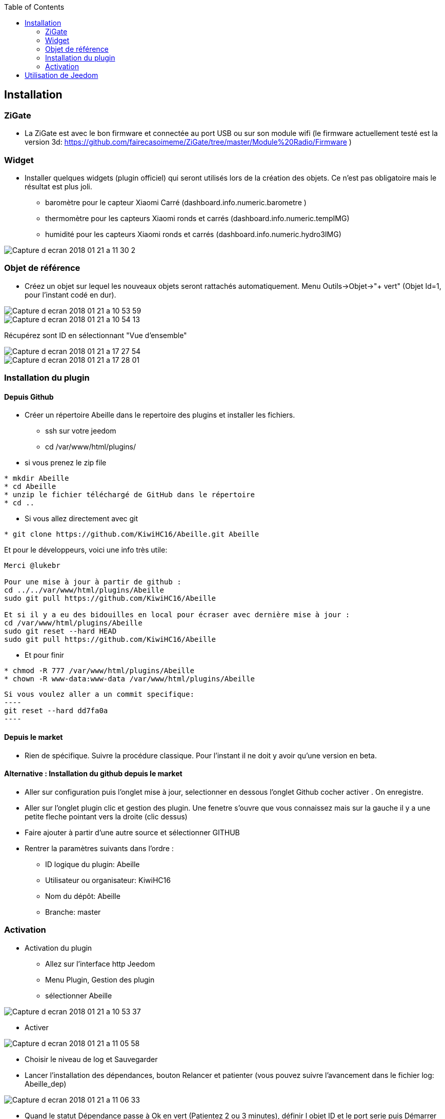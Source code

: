 :toc:

== Installation

=== ZiGate

- La ZiGate est avec le bon firmware et connectée au port USB ou sur son module wifi (le firmware actuellement testé est la version 3d: https://github.com/fairecasoimeme/ZiGate/tree/master/Module%20Radio/Firmware )

=== Widget

- Installer quelques widgets (plugin officiel) qui seront utilisés lors de la création des objets. Ce n'est pas obligatoire mais le résultat est plus joli.
* baromètre pour le capteur Xiaomi Carré (dashboard.info.numeric.barometre )
* thermomètre pour les capteurs Xiaomi ronds et carrés (dashboard.info.numeric.tempIMG)
* humidité pour les capteurs Xiaomi ronds et carrés (dashboard.info.numeric.hydro3IMG)

image::images/Capture_d_ecran_2018_01_21_a_11_30_2.png[]

=== Objet de référence

- Créez un objet sur lequel les nouveaux objets seront rattachés automatiquement. Menu Outils->Objet->"+ vert" (Objet Id=1, pour l'instant codé en dur).

image::images/Capture_d_ecran_2018_01_21_a_10_53_59.png[]

image::images/Capture_d_ecran_2018_01_21_a_10_54_13.png[]

Récupérez sont ID en sélectionnant "Vue d'ensemble"

image::images/Capture_d_ecran_2018_01_21_a_17_27_54.png[]

image::images/Capture_d_ecran_2018_01_21_a_17_28_01.png[]

=== Installation du plugin

==== Depuis Github

- Créer un répertoire Abeille dans le repertoire des plugins et installer les fichiers.
* ssh sur votre jeedom
* cd /var/www/html/plugins/

- si vous prenez le zip file
[source,]
----
* mkdir Abeille
* cd Abeille
* unzip le fichier téléchargé de GitHub dans le répertoire
* cd ..
----

- Si vous allez directement avec git
[source,]
----
* git clone https://github.com/KiwiHC16/Abeille.git Abeille
----

Et pour le développeurs, voici une info très utile:
[source,]
----
Merci @lukebr 

Pour une mise à jour à partir de github :
cd ../../var/www/html/plugins/Abeille
sudo git pull https://github.com/KiwiHC16/Abeille

Et si il y a eu des bidouilles en local pour écraser avec dernière mise à jour :
cd /var/www/html/plugins/Abeille
sudo git reset --hard HEAD
sudo git pull https://github.com/KiwiHC16/Abeille
----

- Et pour finir
[source,]
----
* chmod -R 777 /var/www/html/plugins/Abeille
* chown -R www-data:www-data /var/www/html/plugins/Abeille
----

[source,]
Si vous voulez aller a un commit specifique:
----
git reset --hard dd7fa0a
----

==== Depuis le market

* Rien de spécifique. Suivre la procédure classique. Pour l'instant il ne doit y avoir qu'une version en beta.

==== Alternative : Installation du github depuis le market

- Aller sur configuration puis l'onglet mise à jour, selectionner en dessous l'onglet Github cocher activer . On enregistre.
- Aller sur l'onglet plugin clic et gestion des plugin. Une fenetre s'ouvre que vous connaissez mais sur la gauche il y a une petite fleche pointant vers la droite (clic dessus)
- Faire ajouter à partir d'une autre source et sélectionner GITHUB
- Rentrer la paramètres suivants dans l'ordre :
* ID logique du plugin: Abeille
* Utilisateur ou organisateur: KiwiHC16
* Nom du dépôt: Abeille
* Branche: master

=== Activation

- Activation du plugin
* Allez sur l'interface http Jeedom
* Menu Plugin, Gestion des plugin
* sélectionner Abeille

image::images/Capture_d_ecran_2018_01_21_a_10_53_37.png[]

* Activer

image::images/Capture_d_ecran_2018_01_21_a_11_05_58.png[]

* Choisir le niveau de log et Sauvegarder
* Lancer l'installation des dépendances, bouton Relancer et patienter (vous pouvez suivre l'avancement dans le fichier log: Abeille_dep)

image::images/Capture_d_ecran_2018_01_21_a_11_06_33.png[]

* Quand le statut Dépendance passe à Ok en vert (Patientez 2 ou 3 minutes), définir l objet ID et le port serie puis Démarrer les Démons.

[source,]
----
Si vous avez un zigate USB, choisissez le bon port /dev/ttyUSBx.
Si vous avez une zigate Wifi, choisissez le port "WIFI" dans la liste et indiquer son adresse IP.
----

image::images/Capture_d_ecran_2018_01_21_a_11_07_14.png[]

* Si vous rafraîchissez la page vous devez voir les fichiers de logs.

image::images/Capture_d_ecran_2018_01_21_a_11_07_38.png[]

A noter: Toute sauvegarde de la configuration provoque une relance du cron du plugin et donc un rechargement de la configuration

- Creation des objets
* Allez dans la page de gestion des objets en sélectionnant le menu plugins, puis protocole domotique, puis Abeille
* Vous devriez voir un premier objet "Ruche" (et éventuellement les objets abeille).

image::images/Capture_d_ecran_2018_01_21_a_11_55_44.png[]

* Si vous allez sur le dashboard

image::images/Capture_d_ecran_2018_01_21_a_11_07_55.png[]

* Tous les autres objets seront créés automatiquement dès détection.

== Utilisation de Jeedom
* Allez sur la page principale et vous devriez voir tous les objets détectés. A cette étape probablement uniquement l'objet Ruche si vous démarrez votre réseau ZigBee de zéro.
* Le nom de l objet est "Abeille-" suivi de son adresse courte zigbee.

*A noter: rafraichir la page si vous voyez pas de changement après une action, par exemple après l'ajout d'un équipement.*

